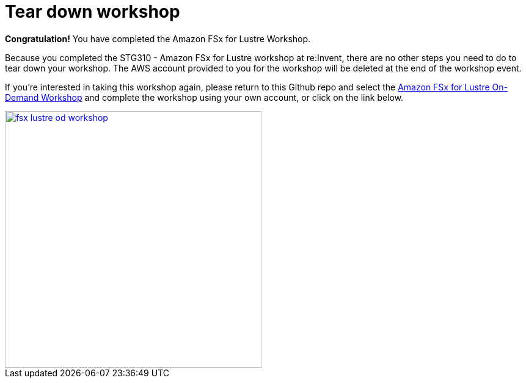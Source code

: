 = Tear down workshop
:icons:
:linkattrs:
:imagesdir: ../../resources/images


*Congratulation!* You have completed the Amazon FSx for Lustre Workshop.

Because you completed the STG310 - Amazon FSx for Lustre workshop at re:Invent, there are no other steps you need to do to tear down your workshop. The AWS account provided to you for the workshop will be deleted at the end of the workshop event.

If you're interested in taking this workshop again, please return to this Github repo and select the link:/../../[Amazon FSx for Lustre On-Demand Workshop] and complete the workshop using your own account, or click on the link below.

image::fsx-lustre-od-workshop.jpg[link=/../../, align="right",width=420]
